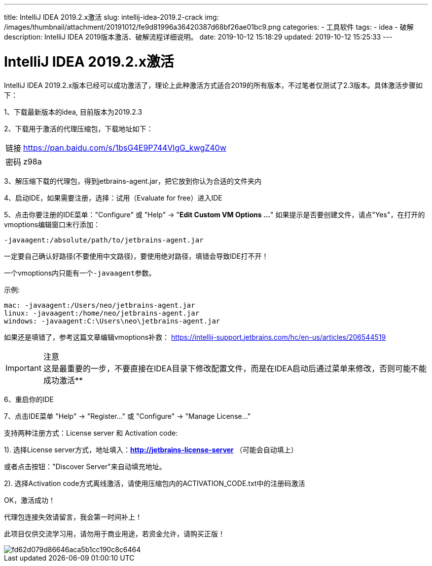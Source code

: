 ---
title: IntelliJ IDEA 2019.2.x激活
slug: intellij-idea-2019.2-crack
img: /images/thumbnail/attachment/20191012/fe9d81996a36420387d68bf26ae01bc9.png
categories:
  - 工具软件
tags:
  - idea
  - 破解
description: IntelliJ IDEA 2019版本激活、破解流程详细说明。
date: 2019-10-12 15:18:29
updated: 2019-10-12 15:25:33
---

= IntelliJ IDEA 2019.2.x激活
:author: belonk.com
:date: 2019-10-12
:doctype: article
:email: belonk@126.com
:encoding: UTF-8
:favicon:
:generateToc: true
:icons: font
:imagesdir: images
:keywords: Intellij idea激活，2019版本激活,IDEA破解,IDEA激活码
:linkcss: true
:numbered: true
:stylesheet: 
:tabsize: 4
:tag: idea,破解
:toc: auto
:toc-title: 目录
:toclevels: 4
:website: https://belonk.com

IntelliJ IDEA 2019.2.x版本已经可以成功激活了，理论上此种激活方式适合2019的所有版本，不过笔者仅测试了2.3版本。具体激活步骤如下：

1、下载最新版本的idea, 目前版本为2019.2.3

2、下载用于激活的代理压缩包，下载地址如下：

[horizontal]
链接:: https://pan.baidu.com/s/1bsG4E9P744VlgG_kwgZ40w[https://pan.baidu.com/s/1bsG4E9P744VlgG_kwgZ40w]
密码:: z98a

3、解压缩下载的代理包，得到jetbrains-agent.jar，把它放到你认为合适的文件夹内

4、启动IDE，如果需要注册，选择：试用（Evaluate for free）进入IDE

5、点击你要注册的IDE菜单："Configure" 或 "Help" -> "**Edit Custom VM Options ...**"
如果提示是否要创建文件，请点"Yes"，在打开的vmoptions编辑窗口末行添加：

----
-javaagent:/absolute/path/to/jetbrains-agent.jar
----

一定要自己确认好路径(不要使用中文路径)，要使用绝对路径，填错会导致IDE打不开！

一个vmoptions内只能有一个``-javaagent``参数。

示例:

----
mac: -javaagent:/Users/neo/jetbrains-agent.jar
linux: -javaagent:/home/neo/jetbrains-agent.jar
windows: -javaagent:C:\Users\neo\jetbrains-agent.jar
----
 
如果还是填错了，参考这篇文章编辑vmoptions补救： https://intellij-support.jetbrains.com/hc/en-us/articles/206544519[https://intellij-support.jetbrains.com/hc/en-us/articles/206544519]

[IMPORTANT]
.注意
这是最重要的一步，不要直接在IDEA目录下修改配置文件，而是在IDEA启动后通过菜单来修改，否则可能不能成功激活**

6、重启你的IDE

7、点击IDE菜单 "Help" -> "Register..." 或 "Configure" -> "Manage License..."

支持两种注册方式：License server 和 Activation code:

1). 选择License server方式，地址填入：**http://jetbrains-license-server** （可能会自动填上）

或者点击按钮："Discover Server"来自动填充地址。

2). 选择Activation code方式离线激活，请使用压缩包内的ACTIVATION_CODE.txt中的注册码激活

OK，激活成功！

代理包连接失效请留言，我会第一时间补上！

此项目仅供交流学习用，请勿用于商业用途，若资金允许，请购买正版！

image::/images/attachment/20191012/fd62d079d86646aca5b1cc190c8c6464.png[]
